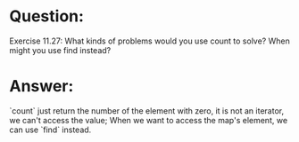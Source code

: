 * Question:
Exercise 11.27: What kinds of problems would you use count to solve?
When might you use find instead?

* Answer:
`count` just return the number of the element with zero, it is not an iterator, we can't access the value;
When we want to access the map's element, we can use `find` instead.
